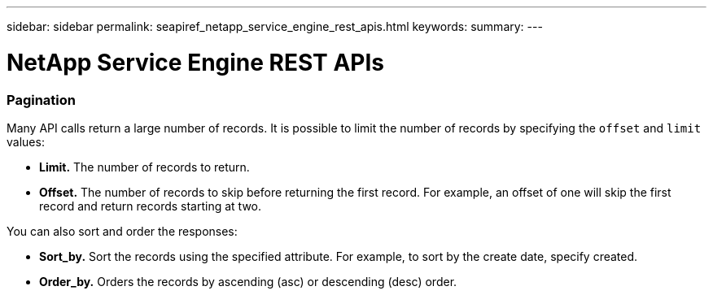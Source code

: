 ---
sidebar: sidebar
permalink: seapiref_netapp_service_engine_rest_apis.html
keywords:
summary:
---

= NetApp Service Engine REST APIs
:hardbreaks:
:nofooter:
:icons: font
:linkattrs:
:imagesdir: ./media/

//
// This file was created with NDAC Version 2.0 (August 17, 2020)
//
// 2020-10-19 09:25:08.999425
//

=== Pagination

Many API calls return a large number of records. It is possible to limit the number of records by specifying the `offset` and `limit` values:

* *Limit.* The number of records to return.
* *Offset.* The number of records to skip before returning the first record. For example, an offset of one will skip the first record and return records starting at two.

You can also sort and order the responses:

* *Sort_by.* Sort the records using the specified attribute. For example, to sort by the create date, specify created.
* *Order_by.* Orders the records by ascending (asc) or descending (desc) order.
